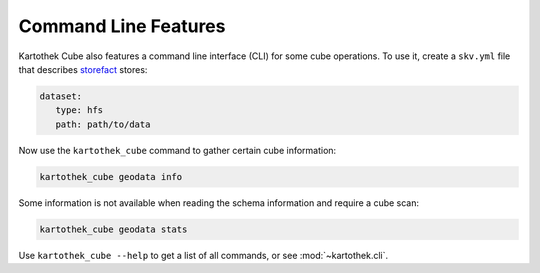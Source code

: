 
Command Line Features
---------------------

.. raw:: html

       <style>
          .term-fg1 {
             font-weight: bold;
          }
          .term-fg4 {
             text-decoration: underline;
          }
          .term-fg33 {
             color: orange;
          }
       </style>

Kartothek Cube also features a command line interface (CLI) for some cube operations. To use it, create a ``skv.yml`` file that
describes `storefact`_ stores:

.. code-block:: yaml

   dataset:
      type: hfs
      path: path/to/data

Now use the ``kartothek_cube`` command to gather certain cube information:

.. code-block:: bash

   kartothek_cube geodata info

.. raw:: html

   <pre>
   <span class="term-fg33 term-fg1 term-fg4">Infos</span>
   <span class="term-fg1">UUID Prefix:</span>        geodata
   <span class="term-fg1">Dimension Columns:</span>
     - city: string
     - day: timestamp[ns]
   <span class="term-fg1">Partition Columns:</span>
     - country: string
   <span class="term-fg1">Index Columns:</span>
   &nbsp;
   <span class="term-fg1">Seed Dataset:</span>      seed
   &nbsp;
   <span class="term-fg33 term-fg1 term-fg4">Dataset: latlong</span>
   <span class="term-fg1">Partition Keys:</span>
     - country: string
   <span class="term-fg1">Partitions:</span> 4
   <span class="term-fg1">Metadata:</span>
     {
       &quot;creation_time&quot;: &quot;2019-10-01T12:11:38.263496&quot;,
       &quot;klee_dimension_columns&quot;: [
         &quot;city&quot;,
         &quot;day&quot;
       ],
       &quot;klee_is_seed&quot;: false,
       &quot;klee_partition_columns&quot;: [
         &quot;country&quot;
       ]
     }
   <span class="term-fg1">Dimension Columns:</span>
     - city: string
   <span class="term-fg1">Payload Columns:</span>
     - latitude: double
     - longitude: double
   &nbsp;
   <span class="term-fg33 term-fg1 term-fg4">Dataset: seed</span>
   <span class="term-fg1">Partition Keys:</span>
     - country: string
   <span class="term-fg1">Partitions:</span> 3
   <span class="term-fg1">Metadata:</span>
     {
       &quot;creation_time&quot;: &quot;2019-10-01T12:11:38.206653&quot;,
       &quot;klee_dimension_columns&quot;: [
         &quot;city&quot;,
         &quot;day&quot;
       ],
       &quot;klee_is_seed&quot;: true,
       &quot;klee_partition_columns&quot;: [
         &quot;country&quot;
       ]
     }
   <span class="term-fg1">Dimension Columns:</span>
     - city: string
     - day: timestamp[ns]
   <span class="term-fg1">Payload Columns:</span>
     - avg_temp: int64
   &nbsp;
   <span class="term-fg33 term-fg1 term-fg4">Dataset: time</span>
   <span class="term-fg1">Partitions:</span> 1
   <span class="term-fg1">Metadata:</span>
     {
       &quot;creation_time&quot;: &quot;2019-10-01T12:11:41.734913&quot;,
       &quot;klee_dimension_columns&quot;: [
         &quot;city&quot;,
         &quot;day&quot;
       ],
       &quot;klee_is_seed&quot;: false,
       &quot;klee_partition_columns&quot;: [
         &quot;country&quot;
       ]
     }
   <span class="term-fg1">Dimension Columns:</span>
     - day: timestamp[ns]
   <span class="term-fg1">Payload Columns:</span>
     - month: int64
     - weekday: int64
     - year: int64
   </pre>

Some information is not available when reading the schema information and require a cube scan:

.. code-block:: bash

   kartothek_cube geodata stats

.. raw:: html

   <pre>
   [########################################] | 100% Completed |  0.1s
   <span class="term-fg33 term-fg1 term-fg4">latlong</span>
   <span class="term-fg1">blobsize:</span>  5,690
   <span class="term-fg1">files:</span>  4
   <span class="term-fg1">partitions:</span>  4
   <span class="term-fg1">rows:</span>  4
   &nbsp;
   <span class="term-fg33 term-fg1 term-fg4">seed</span>
   <span class="term-fg1">blobsize:</span>  4,589
   <span class="term-fg1">files:</span>  3
   <span class="term-fg1">partitions:</span>  3
   <span class="term-fg1">rows:</span>  8
   &nbsp;
   <span class="term-fg33 term-fg1 term-fg4">time</span>
   <span class="term-fg1">blobsize:</span>  3,958
   <span class="term-fg1">files:</span>  1
   <span class="term-fg1">partitions:</span>  1
   <span class="term-fg1">rows:</span>  366
   &nbsp;
   <span class="term-fg33 term-fg1 term-fg4">__total__</span>
   <span class="term-fg1">blobsize:</span>  14,237
   <span class="term-fg1">files:</span>  8
   </pre>


Use ``kartothek_cube --help`` to get a list of all commands, or see :mod:`~kartothek.cli`.

.. _storefact: https://github.com/blue-yonder/storefact


